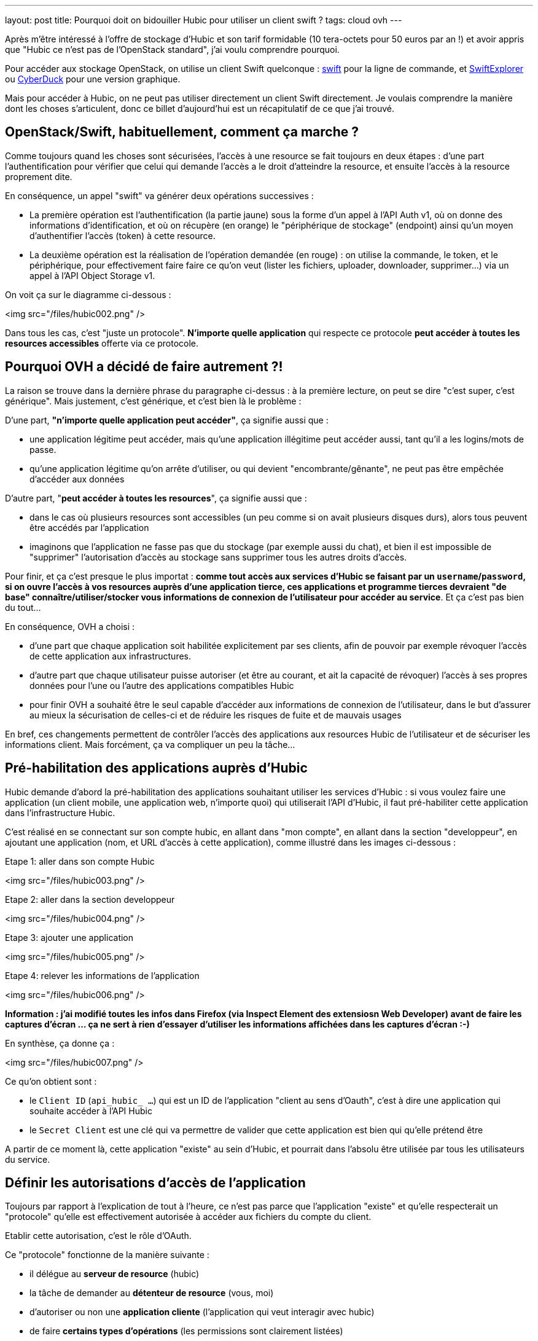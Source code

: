 ---
layout: post
title: Pourquoi doit on bidouiller Hubic pour utiliser un client swift ?
tags: cloud ovh
---

Après m'être intéressé à l'offre de stockage d'Hubic et son tarif formidable (10 tera-octets pour 50 euros par an !) et avoir appris que "Hubic ce n'est pas de l'OpenStack standard", j'ai voulu comprendre pourquoi.

Pour accéder aux stockage OpenStack, on utilise un client Swift quelconque : link:https://github.com/openstack/python-swiftclient[swift] pour la ligne de commande, et link:http://www.619.io/swift-explorer[SwiftExplorer] ou link:https://cyberduck.io/[CyberDuck] pour une version graphique.

Mais pour accéder à Hubic, on ne peut pas utiliser directement un client Swift directement. Je voulais comprendre la manière dont les choses s'articulent, donc ce billet d'aujourd'hui est un récapitulatif de ce que j'ai trouvé.

== OpenStack/Swift, habituellement, comment ça marche ?

Comme toujours quand les choses sont sécurisées, l'accès à une resource se fait toujours en deux étapes : d'une part l'authentification pour vérifier que celui qui demande l'accès a le droit d'atteindre la resource, et ensuite l'accès à la resource proprement dite.

En conséquence, un appel "swift" va générer deux opérations successives :

- La première opération est l'authentification (la partie jaune) sous la forme d'un appel à l'API Auth v1, où on donne des informations d'identification, et où on récupère (en orange) le "périphérique de stockage" (endpoint) ainsi qu'un moyen d'authentifier l'accès (token) à cette resource.

- La deuxième opération est la réalisation de l'opération demandée (en rouge) : on utilise la commande, le token, et le périphérique, pour effectivement faire faire ce qu'on veut (lister les fichiers, uploader, downloader, supprimer...) via un appel à l'API Object Storage v1.

On voit ça sur le diagramme ci-dessous :

<img src="/files/hubic002.png" />

Dans tous les cas, c'est "juste un protocole". *N'importe quelle application* qui respecte ce protocole *peut accéder à toutes les resources accessibles* offerte via ce protocole.

== Pourquoi OVH a décidé de faire autrement ?!

La raison se trouve dans la dernière phrase du paragraphe ci-dessus : à la première lecture, on peut se dire "c'est super, c'est générique". Mais justement, c'est générique, et c'est bien là le problème :

D'une part, *"n'importe quelle application peut accéder"*, ça signifie aussi que :

- une application légitime peut accéder, mais qu'une application illégitime peut accéder aussi, tant qu'il a les logins/mots de passe.
- qu'une application légitime qu'on arrête d'utiliser, ou qui devient "encombrante/gênante", ne peut pas être empêchée d'accéder aux données

D'autre part, "*peut accéder à toutes les resources*", ça signifie aussi que :

- dans le cas où plusieurs resources sont accessibles (un peu comme si on avait plusieurs disques durs), alors tous peuvent être accédés par l'application
- imaginons que l'application ne fasse pas que du stockage (par exemple aussi du chat), et bien il est impossible de "supprimer" l'autorisation d'accès au stockage sans supprimer tous les autres droits d'accès.

Pour finir, et ça c'est presque le plus importat : *comme tout accès aux services d'Hubic se faisant par un `username`/`password`, si on ouvre l'accès à vos resources auprès d'une application tierce, ces applications et programme tierces devraient "de base" connaître/utiliser/stocker vous informations de connexion de l'utilisateur pour accéder au service*. Et ça c'est pas bien du tout...

En conséquence, OVH a choisi :

- d'une part que chaque application soit habilitée explicitement par ses clients, afin de pouvoir par exemple révoquer l'accès de cette application aux infrastructures.

- d'autre part que chaque utilisateur puisse autoriser (et être au courant, et ait la capacité de révoquer) l'accès  à ses propres données pour l'une ou l'autre des applications compatibles Hubic

- pour finir OVH a souhaité être le seul capable d'accéder aux informations de connexion de l'utilisateur, dans le but d'assurer au mieux la sécurisation de celles-ci et de réduire les risques de fuite et de mauvais usages

En bref, ces changements permettent de contrôler l'accès des applications aux resources Hubic de l'utilisateur et de sécuriser les informations client. Mais forcément, ça va compliquer un peu la tâche...

== Pré-habilitation des applications auprès d'Hubic

Hubic demande d'abord la pré-habilitation des applications souhaitant utiliser les services d'Hubic : si vous voulez faire une application (un client mobile, une application web, n'importe quoi) qui utiliserait l'API d'Hubic, il faut pré-habiliter cette application dans l'infrastructure Hubic.

C'est réalisé en se connectant sur son compte hubic, en allant dans "mon compte", en allant dans la section "developpeur", en ajoutant une application (nom, et URL d'accès à cette application), comme illustré dans les images ci-dessous :

Etape 1: aller dans son compte Hubic

<img src="/files/hubic003.png" />

Etape 2: aller dans la section developpeur

<img src="/files/hubic004.png" />

Etape 3: ajouter une application

<img src="/files/hubic005.png" />

Etape 4: relever les informations de l'application

<img src="/files/hubic006.png" />

*Information : j'ai modifié toutes les infos dans Firefox (via Inspect Element des extensiosn Web Developer) avant de faire les captures d'écran ... ça ne sert à rien d'essayer d'utiliser les informations affichées dans les captures d'écran :-)*

En synthèse, ça donne ça :

<img src="/files/hubic007.png" />

Ce qu'on obtient sont :

- le `Client ID` (`api_hubic_ ...`) qui est un ID de l'application "client au sens d'Oauth", c'est à dire une application qui souhaite accéder à l'API Hubic
- le `Secret Client` est une clé qui va permettre de valider que cette application est bien qui qu'elle prétend être

A partir de ce moment là, cette application "existe" au sein d'Hubic, et pourrait dans l'absolu être utilisée par tous les utilisateurs du service.

== Définir les autorisations d'accès de l'application

Toujours par rapport à l'explication de tout à l'heure, ce n'est pas parce que l'application "existe" et qu'elle respecterait un "protocole" qu'elle est effectivement autorisée à accéder aux fichiers du compte du client.

Etablir cette autorisation, c'est le rôle d'OAuth.

Ce "protocole" fonctionne de la manière suivante :

- il délégue au *serveur de resource* (hubic)
- la tâche de demander au *détenteur de resource* (vous, moi)
- d'autoriser ou non une *application cliente* (l'application qui veut interagir avec hubic)
- de faire *certains types d'opérations* (les permissions sont clairement listées)
- pour le compte du détenteur de resource (agir en votre nom)
- sur les resources du détenteur (sur vos fichiers)

Pour être plus clair, une analogie :

- si Jean demandait à son père la permission de jouer avec les légo de son frère Michel
- le père répondait "je vais demander à Michel"
- si Michel accepte, alors le père donnera à Jean un badge
- Jean pourra jouer avec les légo de Michel s'il a son badge
- Jean ne pourra pas jouer avec les petites voitures de Michel
- et Jean ne pourra pas casser les légo de Michel (il ne peut que jouer)
- de plus, Michel et son père peuvent confisquer le badge de Jean à tout moment

Dans la pratique, les permissions sont appelées `scope`, et notre application `client_id`. Si l'utilisateur accepte ces permissions, Hubic nous renvoie un "request token" appelé `code` :

<img src="/files/hubic008.png" />

Ce `code` condense en une seule information, qui n'expire pas à moins d'être récusée, le fait qu'un utilisateur ait autorisé telle ou telle opération sur ses données.  En conséquence, l'application pourra le stocker, l'associer à l'utilisateur, et l'utiliser au fur et à mesure des besoins.

Et selon l'analogie ci-dessus, le `code` reçu représente le badge que Jean a reçu.

En résumé, ce badge, en un seul objet simple, représente le fait que Jean a le droit :

- de jouer
- avec les légos
- de Michel

Plutôt élégant non ?

*Et on constate aussi qu'à aucun moment l'application n'a "vu" le mot de passe de l'utilisateur !*

== Demander un accès temporaire à l'API Hubic de l'utilisateur

Si je continue l'analogie, maintenant qu'on a un badge, on va certainement vouloir jouer avec les légos de Michel à un moment ou un autre.

Mais sous diverses formulations ("*Michel et son père peuvent confisquer le badge de Jean à tout moment*", que "*ce code n'expire pas à moins d'être récusé*") j'ai indiqué plus haut qu'une des grandes forces d'OAuth est de pouvoir retirer les autorisations à tout moment, et c'est ici que ça va se passer.

Et pour permettre ça, il n'y a pas pléthore de solutions : il faut contrôler **chaque accès** qui est fait.

Premier écueil technique, les performances ... imaginons que vous ayez 10 millions de clients au total, et 20 clients simultanés. Pour chaque requête, il vous faudra rechercher le "code" de ces 20 utilisateurs dans l'intégralité de la base de 10 millions de clients. Ca risque de ramer.

La solution, comme d'habitude, c'est la mise en cache du résultat.

L'idée est donc de ne pas vérifier à chaque accès *avec le code*, mais plutôt de :

- vérifier *une fois* le code de l'utilisateur
- s'il est bon, générer un jeton d'accès (`access token`) représentant le résultat
- associer à ce jeton d'accès une durée de vie représentant la durée de vie du résultat
- stocker ce jeton d'accès et sa durée de vie dans base
- chaque accès est toujours vérifié, mais via le jeton d'accès plutôt que le code

Les conséquences sont les suivantes :

- l'opération "lourde" de validation du code n'est réalisée qu'une fois par durée de vie de jeton
- la "petite" base de donnée de jetons ne contient "que" les jetons des requêtes récentes (~20 entrées au lieu de 10M)

Il devient très rapide et facile de vérifier les accès, sans impact sur les performances.

On conserve la possibilité de refuser les accès à tout moment :

- en supprimant le code associé à l'utilisateur (pour empêcher la génération de novueaux jetons d'accès)
- en supprimant le jeton d'accès "en cours" de la "petite" base de donnée de vérification des accès

C'est comme ça qu'on devient capables de contrôler l'accès à l'API.

Parce que oui, Hubic étant un sevrice accessible par une API, toutes les opérations se feront par cette API. En conséquence, avant d'utiliser l'API Hubic pour accéder au données du client, on utilise notre "code" de permission utilisateur pour obtenir *de manière efficiente* un accès à l'API Hubic.

C'est toujours le protocole OAuth (vu que c'est lui qui a fourni le `code`) qui va nous permettre de demander ce jeton temporaire pour accéder à l'API Hubic.

On fournit l'identification du "client" (notre application), on fournit le code de permission obtenu avant (qui est lié à cette application et à l'utilisateur), et on indique ce qu'on veut, c'est à dire qu'on nous donne ("grant") un jeton d'autorisation. Tout ça est visible sur la synthèse ci-après :

<img src="/files/hubic009.png" />

Cet appel nous retourne (sous forme JSON) :

- `access_token` : un jeton jeton d'accès
- `expires_in` : sa durée de validité (ici, 21600 secondes)
- `refresh_token` : un jeton de renouvellement
- `token_type=Bearer` : le type de jeton d'accès ("bearer" = au porteur)

L'application peut maintenant stocker cet "access token" et l'utiliser pendant 6 heures pour faire des appels à l'API Hubic. C'est "comme si on utilisait directement le `code`", mais en permettant au service Hubic d'être bien plus performant.

Je ne vous ai pas parlé du jeton `refresh_token` : comme le jeton d'accès a une durée de vie limitée, il faudra en demander un autre. Deux possibilités : soit on demande un nouvel jeton en utilisant le code comme on vient de le faire, soit on utilise ce jeton de rafraichissement pour regénérer un nouveau jeton d'accès.

Laquelle choisir ? Réfléchissons : d'un côté, passer par le `code` revient à nouveau à consulter toute la base. Alors que comme il y a un jeton de rafraichissement par jeton d'accès en cours, et donc de "sessions" en cours, il est donc beaucoup plus rapide de passer par le jeton de rafraichissement que par le code pour renouveler le jeton d'accès.

== Utiliser l'API Hubic ... dans quel but ?

Grâce à ce jeton d'accès à l'API Hubic, on peut faire dans l'API Hubic toutes les opérations qui nous ont été autorisées :

- récupérer les informations du compte via `/account`
- récupérer les statistiques d'utilisation du compte via `/account/usage`
- ... et surtout, demander l'accès à l'API de stockage de fichier.

*Quoi, il faut encore demander l'accès ?!*

Et bien oui : l'API d'Hubic ça n'est pas "que" des fichiers, ça concerne aussi la gestion du compte, des liens partagés, du parainage, et tout ça est accessible par l'API d'Hubic.

En conséquence, la partie "stockage des fichiers" est une autre fonction, externe à l'API Hubic en elle même.

L'accès est contrôlée par la l'API Hubic `/v1/account/credentials`

- on fournit le jeton d'accès à l'API qu'on a obtenu juste avant (et rafraichi en cas de besoin !)
- on récupère un bout de JSON, qui contient entre autres un `token` et un `endpoint`

Ca donne le schémas suivant :

<img src="/files/hubic010.png" />

Si est pas totalement perdus, on se rend compte que ... *c'est exactement ce que retourne la première étape (authentification v1) de Swift, tout au début de cet article !*

Et bien oui, après tout ce travail, on a récupèré de quoi faire un appel en Object Storage v1, et accéder pour de vrai au fichiers... Ouf !

On pourrait donc uploader/downloader/supprimer des fichiers de notre compte avec les outils Swifts, si seulement ils savaient gérer l'authentification complexe d'Hubic !

== Synthèse

Après tout ça, après avoir vu chaque étape en détails, on tout réassembler, et dé-zoomer pour voir l'ensemble du processus :

<img src="/files/hubic011.png" />

Impressionnant, non ?

== La gateway Hubic/Swift

Quand on regarde le schémas ci-dessus, on peut condenser le jaune, le vert, et le rose en un seul bloc "bleu" qui résumererait l'authentification Hubic :

<img src="/files/hubic001.png" />

Et quand on compare avec le schémas Swift (Auth v1 + Object Storage v1) du début :

<img src="/files/hubic002.png" />

C'est quasiment pareil !

Et bien une "gateway Hubic/Swift", c'est "juste" un truc qui permet de "faire ce que contient le bleu" quand on utilise des outils qui ne sauraient que "faire du jaune". Ou dit différement, un truc qui fait que Swift et ses copains, ne voient pas tout ce qui est caché par le bleu, et qui vu de l'extérieur leur semble être du jaune.

C'est tout. Plutôt classe, non ?

